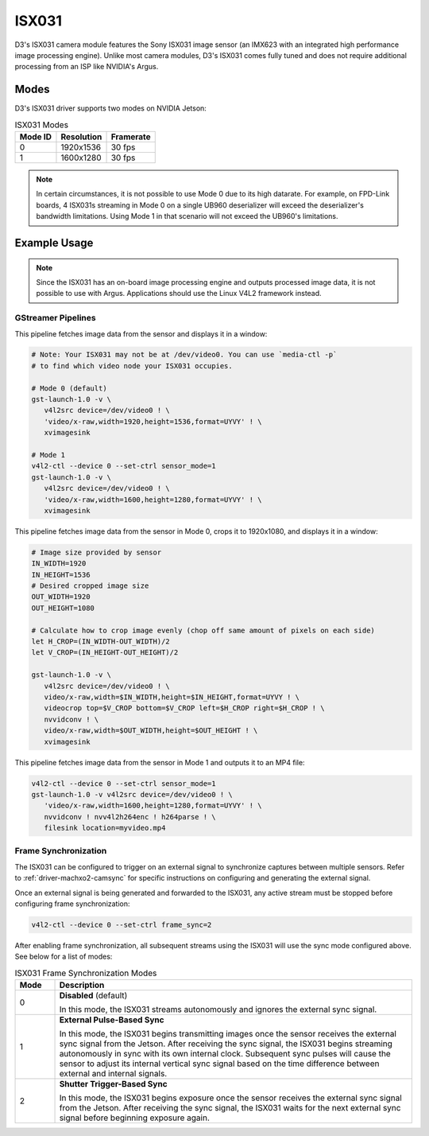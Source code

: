 ISX031
======
D3's ISX031 camera module features the Sony ISX031 image sensor (an IMX623 with
an integrated high performance image processing engine). Unlike most camera modules,
D3's ISX031 comes fully tuned and does not require additional processing from an
ISP like NVIDIA's Argus.

.. seealso::

   `D3 ISX031 Datasheet <https://www.d3engineering.com/wp-content/uploads/2023/05/D3-DesignCore-Discovery-ISX031-Datasheet.pdf>`_

   `D3 ISX031 PRO Datasheet <https://www.d3engineering.com/wp-content/uploads/2023/05/D3-DesignCore-Discovery-PRO-ISX031-Datasheet.pdf>`_

Modes
-----
D3's ISX031 driver supports two modes on NVIDIA Jetson:

.. list-table:: ISX031 Modes
   :header-rows: 1

   * - Mode ID
     - Resolution
     - Framerate
   * - 0
     - 1920x1536
     - 30 fps
   * - 1
     - 1600x1280
     - 30 fps

.. note::

   In certain circumstances, it is not possible to use Mode 0 due to its high datarate. For example, on FPD-Link boards, 4 ISX031s streaming in Mode 0 on a single UB960 deserializer will exceed the deserializer's bandwidth limitations. Using Mode 1 in that scenario will not exceed the UB960's limitations.

Example Usage
-------------

.. note::

   Since the ISX031 has an on-board image processing engine and outputs processed
   image data, it is not possible to use with Argus. Applications should use the
   Linux V4L2 framework instead.

GStreamer Pipelines
^^^^^^^^^^^^^^^^^^^
This pipeline fetches image data from the sensor and displays it in a window:

.. code-block:: bash

   # Note: Your ISX031 may not be at /dev/video0. You can use `media-ctl -p`
   # to find which video node your ISX031 occupies.

   # Mode 0 (default)
   gst-launch-1.0 -v \
      v4l2src device=/dev/video0 ! \
      'video/x-raw,width=1920,height=1536,format=UYVY' ! \
      xvimagesink

   # Mode 1
   v4l2-ctl --device 0 --set-ctrl sensor_mode=1
   gst-launch-1.0 -v \
      v4l2src device=/dev/video0 ! \
      'video/x-raw,width=1600,height=1280,format=UYVY' ! \
      xvimagesink

This pipeline fetches image data from the sensor in Mode 0, crops it to 1920x1080, and displays it in a window:

.. code-block:: bash

   # Image size provided by sensor
   IN_WIDTH=1920
   IN_HEIGHT=1536
   # Desired cropped image size
   OUT_WIDTH=1920
   OUT_HEIGHT=1080

   # Calculate how to crop image evenly (chop off same amount of pixels on each side)
   let H_CROP=(IN_WIDTH-OUT_WIDTH)/2
   let V_CROP=(IN_HEIGHT-OUT_HEIGHT)/2

   gst-launch-1.0 -v \
      v4l2src device=/dev/video0 ! \
      video/x-raw,width=$IN_WIDTH,height=$IN_HEIGHT,format=UYVY ! \
      videocrop top=$V_CROP bottom=$V_CROP left=$H_CROP right=$H_CROP ! \
      nvvidconv ! \
      video/x-raw,width=$OUT_WIDTH,height=$OUT_HEIGHT ! \
      xvimagesink

This pipeline fetches image data from the sensor in Mode 1 and outputs it to an MP4 file:

.. code-block:: bash

   v4l2-ctl --device 0 --set-ctrl sensor_mode=1
   gst-launch-1.0 -v v4l2src device=/dev/video0 ! \
      'video/x-raw,width=1600,height=1280,format=UYVY' ! \
      nvvidconv ! nvv4l2h264enc ! h264parse ! \
      filesink location=myvideo.mp4

Frame Synchronization
^^^^^^^^^^^^^^^^^^^^^
The ISX031 can be configured to trigger on an external signal to synchronize
captures between multiple sensors. Refer to :ref:`driver-machxo2-camsync` for
specific instructions on configuring and generating the external signal.

Once an external signal is being generated and forwarded to the ISX031, any active
stream must be stopped before configuring frame synchronization:

.. code-block:: bash

   v4l2-ctl --device 0 --set-ctrl frame_sync=2

After enabling frame synchronization, all subsequent streams using the ISX031
will use the sync mode configured above. See below for a list of
modes:

.. list-table:: ISX031 Frame Synchronization Modes
   :header-rows: 1
   :widths: 10 90

   * - Mode
     - Description
   * - 0
     - **Disabled** (default)

       In this mode, the ISX031 streams autonomously and ignores the external sync signal.
   * - 1
     - **External Pulse-Based Sync**

       In this mode, the ISX031 begins transmitting images once the sensor receives the external sync signal from the Jetson. After receiving the sync signal, the ISX031 begins streaming autonomously in sync with its own internal clock. Subsequent sync pulses will cause the sensor to adjust its internal vertical sync signal based on the time difference between external and internal signals.
   * - 2
     - **Shutter Trigger-Based Sync**

       In this mode, the ISX031 begins exposure once the sensor receives the external sync signal from the Jetson. After receiving the sync signal, the ISX031 waits for the next external sync signal before beginning exposure again.
